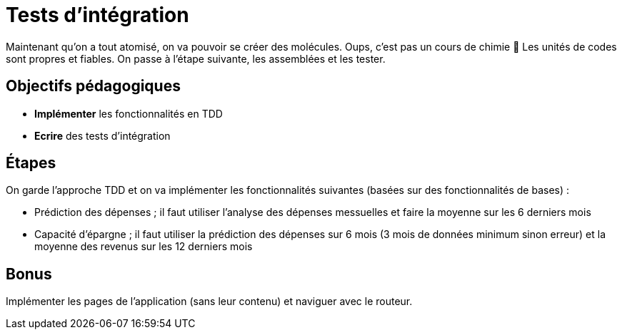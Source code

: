 = Tests d'intégration

Maintenant qu'on a tout atomisé, on va pouvoir se créer des molécules. Oups, c'est pas un cours de chimie 😬
Les unités de codes sont propres et fiables. On passe à l'étape suivante, les assemblées et les tester.

== Objectifs pédagogiques

* *Implémenter* les fonctionnalités en TDD
* *Ecrire* des tests d'intégration

== Étapes

On garde l'approche TDD et on va implémenter les fonctionnalités suivantes (basées sur des fonctionnalités de bases) :

* Prédiction des dépenses ; il faut utiliser l'analyse des dépenses messuelles et faire la moyenne sur les 6 derniers mois
* Capacité d'épargne ; il faut utiliser la prédiction des dépenses sur 6 mois (3 mois de données minimum sinon erreur) et la moyenne des revenus sur les 12 derniers mois

== Bonus

Implémenter les pages de l'application (sans leur contenu) et naviguer avec le routeur.